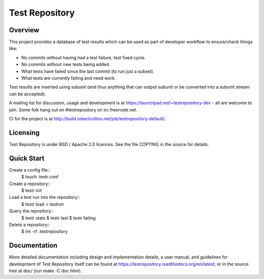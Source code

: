 Test Repository
+++++++++++++++

.. image:: https://travis-ci.org/testing-cabal/testrepository.svg?branch=master
    :target: https://travis-ci.org/testing-cabal/testrepository

Overview
~~~~~~~~

This project provides a database of test results which can be used as part of
developer workflow to ensure/check things like:

* No commits without having had a test failure, test fixed cycle.
* No commits without new tests being added.
* What tests have failed since the last commit (to run just a subset).
* What tests are currently failing and need work.

Test results are inserted using subunit (and thus anything that can output
subunit or be converted into a subunit stream can be accepted).

A mailing list for discussion, usage and development is at
https://launchpad.net/~testrepository-dev - all are welcome to join. Some folk
hang out on #testrepository on irc.freenode.net.

CI for the project is at http://build.robertcollins.net/job/testrepository-default/.

Licensing
~~~~~~~~~

Test Repository is under BSD / Apache 2.0 licences. See the file COPYING in the source for details.

Quick Start
~~~~~~~~~~~

Create a config file::
  $ touch .testr.conf

Create a repository::
  $ testr init

Load a test run into the repository::
  $ testr load < testrun

Query the repository::
  $ testr stats
  $ testr last
  $ testr failing

Delete a repository::
  $ rm -rf .testrepository

Documentation
~~~~~~~~~~~~~

More detailed documentation including design and implementation details, a
user manual, and guidelines for development of Test Repository itself can be
found at https://testrepository.readthedocs.org/en/latest, or in the source
tree at doc/ (run make -C doc html).
